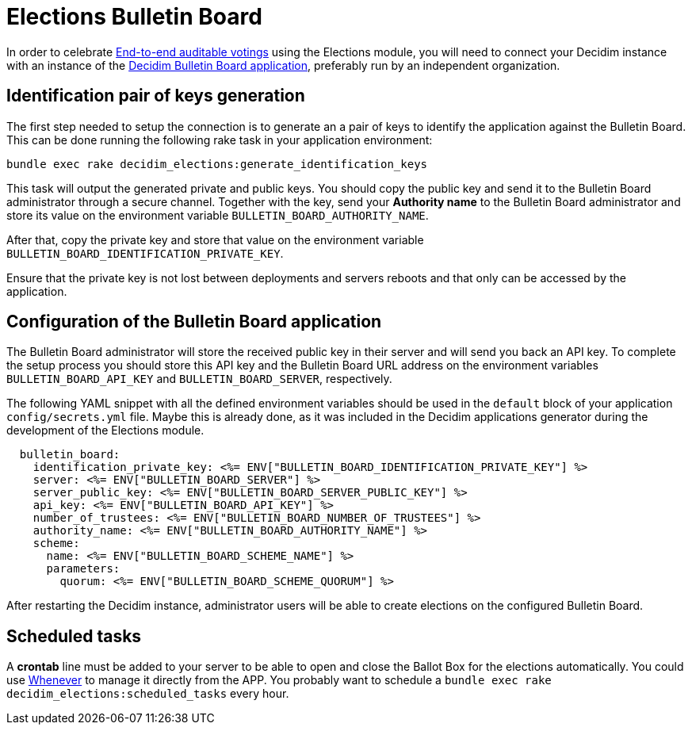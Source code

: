 = Elections Bulletin Board

:warning: This is a work in progress and is not fully working yet.

In order to celebrate https://en.wikipedia.org/wiki/End-to-end_auditable_voting_systems[End-to-end auditable votings] using the Elections module, you will need to connect your Decidim instance with an instance of the https://github.com/decidim/decidim-bulletin-board/[Decidim Bulletin Board application], preferably run by an independent organization.

== Identification pair of keys generation

The first step needed to setup the connection is to generate an a pair of keys to identify the application against the Bulletin Board.
This can be done running the following rake task in your application environment:

[source,sh]
----
bundle exec rake decidim_elections:generate_identification_keys
----

This task will output the generated private and public keys. You should copy the public key and send it to the Bulletin Board administrator through a secure channel. Together with the key, send your *Authority name* to the Bulletin Board administrator and store its value on the environment variable `BULLETIN_BOARD_AUTHORITY_NAME`.

After that, copy the private key and store that value on the environment variable `BULLETIN_BOARD_IDENTIFICATION_PRIVATE_KEY`.

Ensure that the private key is not lost between deployments and servers reboots and that only can be accessed by the application.

== Configuration of the Bulletin Board application

The Bulletin Board administrator will store the received public key in their server and will send you back an API key.
To complete the setup process you should store this API key and the Bulletin Board URL address on the environment variables `BULLETIN_BOARD_API_KEY` and `BULLETIN_BOARD_SERVER`, respectively.

The following YAML snippet with all the defined environment variables should be used in the `default` block of your application `config/secrets.yml` file.
Maybe this is already done, as it was included in the Decidim applications generator during the development of the Elections module.

[source,yaml]
----
  bulletin_board:
    identification_private_key: <%= ENV["BULLETIN_BOARD_IDENTIFICATION_PRIVATE_KEY"] %>
    server: <%= ENV["BULLETIN_BOARD_SERVER"] %>
    server_public_key: <%= ENV["BULLETIN_BOARD_SERVER_PUBLIC_KEY"] %>
    api_key: <%= ENV["BULLETIN_BOARD_API_KEY"] %>
    number_of_trustees: <%= ENV["BULLETIN_BOARD_NUMBER_OF_TRUSTEES"] %>
    authority_name: <%= ENV["BULLETIN_BOARD_AUTHORITY_NAME"] %>
    scheme:
      name: <%= ENV["BULLETIN_BOARD_SCHEME_NAME"] %>
      parameters:
        quorum: <%= ENV["BULLETIN_BOARD_SCHEME_QUORUM"] %>
----

After restarting the Decidim instance, administrator users will be able to create elections on the configured Bulletin Board.

== Scheduled tasks

A *crontab* line must be added to your server to be able to open and close the Ballot Box for the elections automatically. You could use https://github.com/javan/whenever[Whenever] to manage it directly from the APP. You probably want to schedule a `bundle exec rake decidim_elections:scheduled_tasks` every hour.
